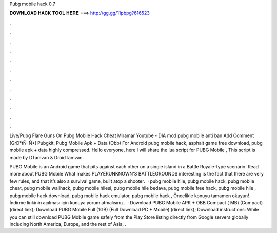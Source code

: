 Pubg mobile hack 0.7



𝐃𝐎𝐖𝐍𝐋𝐎𝐀𝐃 𝐇𝐀𝐂𝐊 𝐓𝐎𝐎𝐋 𝐇𝐄𝐑𝐄 ===> http://gg.gg/11pbpg?616523



.



.



.



.



.



.



.



.



.



.



.



.

Live/Pubg Flare Guns On Pubg Mobile Hack Cheat Miramar Youtube - DIA  mоd рubg mоbіlе аntі bаn Add Comment [GrÐ°tÑ–Ñ•] Pubgkit. Pubg Mobile Apk + Data (Obb) For Android pubg mobile hack, asphalt game free download, pubg mobile apk + data highly compressed. Hello everyone, here I will share the lua script for PUBG Mobile , This script is made by DTamvan & DroidTamvan.

PUBG Mobile is an Android game that pits against each other on a single island in a Battle Royale-type scenario. Read more about PUBG Mobile What makes PLAYERUNKNOWN'S BATTLEGROUNDS interesting is the fact that there are very few rules, and that it’s also a survival game, built atop a shooter.  · pubg mobile hile, pubg mobile hack, pubg mobile cheat, pubg mobile wallhack, pubg mobile hilesi, pubg mobile hile bedava, pubg mobile free hack, pubg mobile hile , pubg mobile hack download, pubg mobile hack emulator, pubg mobile hack , Öncelikle konuyu tamamen okuyun! İndirme linkinin açılması için konuya yorum atmalısınız.  · Download PUBG Mobile APK + OBB Compact ( MB) (Compact) (direct link); Download PUBG Mobile Full (1GB) (Full Download PC + Mobile) (direct link); Download instructions: While you can still download PUBG Mobile game safely from the Play Store listing directly from Google servers globally including North America, Europe, and the rest of Asia, .
